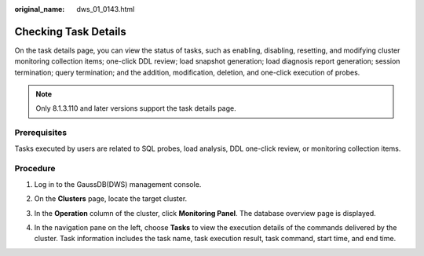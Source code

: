 :original_name: dws_01_0143.html

.. _dws_01_0143:

Checking Task Details
=====================

On the task details page, you can view the status of tasks, such as enabling, disabling, resetting, and modifying cluster monitoring collection items; one-click DDL review; load snapshot generation; load diagnosis report generation; session termination; query termination; and the addition, modification, deletion, and one-click execution of probes.

.. note::

   Only 8.1.3.110 and later versions support the task details page.

Prerequisites
-------------

Tasks executed by users are related to SQL probes, load analysis, DDL one-click review, or monitoring collection items.

Procedure
---------

#. Log in to the GaussDB(DWS) management console.

#. On the **Clusters** page, locate the target cluster.

#. In the **Operation** column of the cluster, click **Monitoring Panel**. The database overview page is displayed.

#. In the navigation pane on the left, choose **Tasks** to view the execution details of the commands delivered by the cluster. Task information includes the task name, task execution result, task command, start time, and end time.

   |image1|

.. |image1| image:: /_static/images/en-us_image_0000001518033797.png
